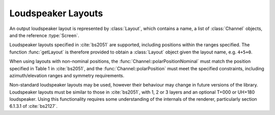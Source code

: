 .. cpp:namespace:: ear

Loudspeaker Layouts
===================

An output loudspeaker layout is represented by :class:`Layout`, which contains
a name, a list of :class:`Channel` objects, and the reference :type:`Screen`.

Loudspeaker layouts specified in :cite:`bs2051` are supported, including
positions within the ranges specified. The function :func:`getLayout` is
therefore provided to obtain a :class:`Layout` object given the layout name,
e.g. ``4+5+0``.

When using layouts with non-nominal positions, the
:func:`Channel::polarPositionNominal` must match the position specified in Table
1 in :cite:`bs2051`, and the :func:`Channel::polarPosition` must meet the
specified constraints, including azimuth/elevation ranges and symmetry
requirements.

Non-standard loudspeaker layouts may be used, however their behaviour may
change in future versions of the library. Loudspeaker layouts must be similar
to those in :cite:`bs2051`, with 1, 2 or 3 layers and an optional T+000 or
UH+180 loudspeaker. Using this functionality requires some understanding of the
internals of the renderer, particularly section 6.1.3.1 of :cite:`bs2127`.
